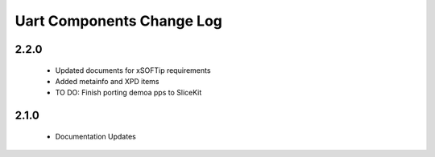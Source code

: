 Uart Components Change Log
==========================

2.2.0
-----
  * Updated documents for xSOFTip requirements
  * Added metainfo and XPD items
  * TO DO: Finish porting demoa pps to SliceKit

2.1.0
-----
  * Documentation Updates 
